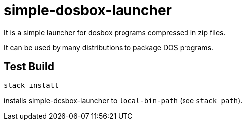 = simple-dosbox-launcher

It is a simple launcher for dosbox programs compressed in zip files.

It can be used by many distributions to package DOS programs.

== Test Build

----
stack install
----

installs simple-dosbox-launcher to `local-bin-path` (see `stack path`).
